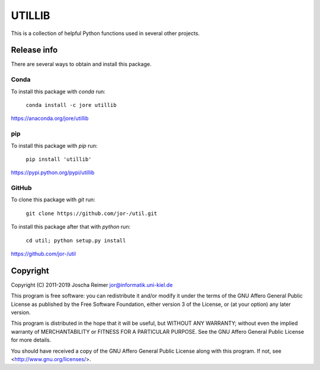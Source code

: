 =======
UTILLIB
=======

This is a collection of helpful Python functions used in several other projects.


Release info
============

There are several ways to obtain and install this package.

Conda
-----

.. image:: https://img.shields.io/conda/v/jore/utillib.svg
    :target: https://anaconda.org/jore/utillib
    :alt: Conda version
.. image:: https://anaconda.org/jore/utillib/badges/latest_release_date.svg
    :target: https://anaconda.org/jore/utillib
    :alt: Conda last updated
.. image:: https://anaconda.org/jore/utillib/badges/platforms.svg
    :target: https://anaconda.org/jore/utillib
    :alt: Conda platforms
.. image:: https://anaconda.org/jore/utillib/badges/license.svg
    :target: https://anaconda.org/jore/utillib
    :alt: Conda licence


To install this package with *conda* run:

    ``conda install -c jore utillib``

https://anaconda.org/jore/utillib


pip
---

.. image:: https://img.shields.io/pypi/v/utillib.svg
    :target: https://pypi.python.org/pypi/utillib
    :alt: PyPI version
.. image:: https://img.shields.io/pypi/format/utillib.svg
    :target: https://pypi.python.org/pypi/utillib
    :alt: PyPI format
.. image:: https://img.shields.io/pypi/l/utillib.svg
    :target: https://pypi.python.org/pypi/utillib
    :alt: PyPI licence

To install this package with *pip* run:

    ``pip install 'utillib'``

https://pypi.python.org/pypi/utillib


GitHub
------

.. image:: https://img.shields.io/github/tag/jor-/util.svg
    :target: https://github.com/jor-/util
    :alt: GitHub last tag
.. image:: https://img.shields.io/github/license/jor-/util.svg
    :target: https://github.com/jor-/util
    :alt: GitHub license

To clone this package with *git* run:

    ``git clone https://github.com/jor-/util.git``

To install this package after that with *python* run:

    ``cd util; python setup.py install``

https://github.com/jor-/util


Copyright
=========

Copyright (C) 2011-2019  Joscha Reimer jor@informatik.uni-kiel.de

This program is free software: you can redistribute it and/or modify
it under the terms of the GNU Affero General Public License as
published by the Free Software Foundation, either version 3 of the
License, or (at your option) any later version.

This program is distributed in the hope that it will be useful,
but WITHOUT ANY WARRANTY; without even the implied warranty of
MERCHANTABILITY or FITNESS FOR A PARTICULAR PURPOSE.  See the
GNU Affero General Public License for more details.

You should have received a copy of the GNU Affero General Public License
along with this program.  If not, see <http://www.gnu.org/licenses/>.
